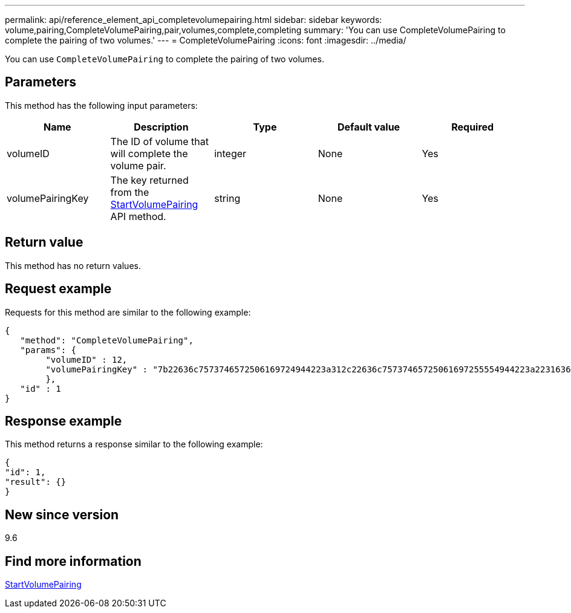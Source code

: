 ---
permalink: api/reference_element_api_completevolumepairing.html
sidebar: sidebar
keywords: volume,pairing,CompleteVolumePairing,pair,volumes,complete,completing
summary: 'You can use CompleteVolumePairing to complete the pairing of two volumes.'
---
= CompleteVolumePairing
:icons: font
:imagesdir: ../media/

[.lead]
You can use `CompleteVolumePairing` to complete the pairing of two volumes.

== Parameters

This method has the following input parameters:

[options="header"]
|===
|Name |Description |Type |Default value |Required
a|
volumeID
a|
The ID of volume that will complete the volume pair.
a|
integer
a|
None
a|
Yes
a|
volumePairingKey
a|
The key returned from the xref:reference_element_api_startvolumepairing.adoc[StartVolumePairing] API method.
a|
string
a|
None
a|
Yes
|===

== Return value

This method has no return values.

== Request example

Requests for this method are similar to the following example:

----
{
   "method": "CompleteVolumePairing",
   "params": {
        "volumeID" : 12,
        "volumePairingKey" : "7b22636c7573746572506169724944223a312c22636c75737465725061697255554944223a2231636561313336322d346338662d343631612d626537322d373435363661393533643266222c22636c7573746572556e697175654944223a2278736d36222c226d766970223a223139322e3136382e3133392e313232222c226e616d65223a224175746f54657374322d63307552222c2270617373776f7264223a22695e59686f20492d64774d7d4c67614b222c22727063436f6e6e656374696f6e4944223a3931333134323634392c22757365726e616d65223a225f5f53465f706169725f50597a796647704c7246564432444a42227d"
        },
   "id" : 1
}
----

== Response example

This method returns a response similar to the following example:

----
{
"id": 1,
"result": {}
}
----

== New since version

9.6

== Find more information

xref:reference_element_api_startvolumepairing.adoc[StartVolumePairing]
